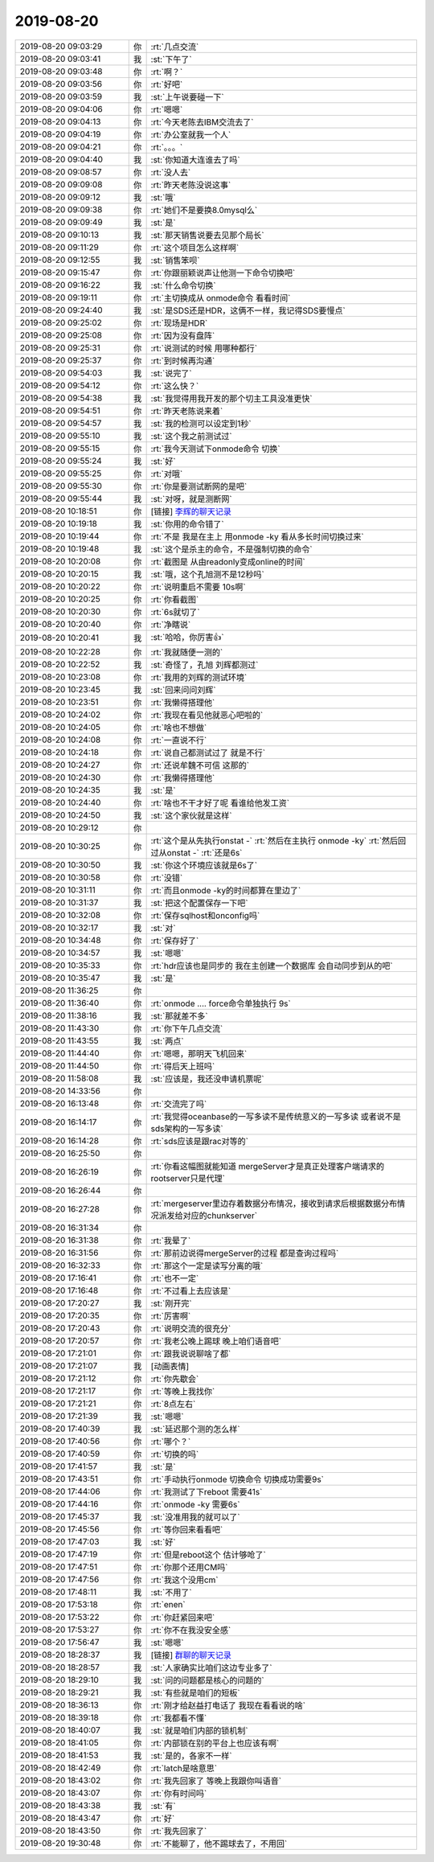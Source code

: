 2019-08-20
-------------

.. list-table::
   :widths: 25, 1, 60

   * - 2019-08-20 09:03:29
     - 你
     - :rt:`几点交流`
   * - 2019-08-20 09:03:41
     - 我
     - :st:`下午了`
   * - 2019-08-20 09:03:48
     - 你
     - :rt:`啊？`
   * - 2019-08-20 09:03:56
     - 你
     - :rt:`好吧`
   * - 2019-08-20 09:03:59
     - 我
     - :st:`上午说要碰一下`
   * - 2019-08-20 09:04:06
     - 你
     - :rt:`嗯嗯`
   * - 2019-08-20 09:04:13
     - 你
     - :rt:`今天老陈去IBM交流去了`
   * - 2019-08-20 09:04:19
     - 你
     - :rt:`办公室就我一个人`
   * - 2019-08-20 09:04:21
     - 你
     - :rt:`。。。`
   * - 2019-08-20 09:04:40
     - 我
     - :st:`你知道大连谁去了吗`
   * - 2019-08-20 09:08:57
     - 你
     - :rt:`没人去`
   * - 2019-08-20 09:09:08
     - 你
     - :rt:`昨天老陈没说这事`
   * - 2019-08-20 09:09:12
     - 我
     - :st:`哦`
   * - 2019-08-20 09:09:38
     - 你
     - :rt:`她们不是要换8.0mysql么`
   * - 2019-08-20 09:09:49
     - 我
     - :st:`是`
   * - 2019-08-20 09:10:13
     - 我
     - :st:`那天销售说要去见那个局长`
   * - 2019-08-20 09:11:29
     - 你
     - :rt:`这个项目怎么这样啊`
   * - 2019-08-20 09:12:55
     - 我
     - :st:`销售笨呗`
   * - 2019-08-20 09:15:47
     - 你
     - :rt:`你跟丽颖说声让他测一下命令切换吧`
   * - 2019-08-20 09:16:22
     - 我
     - :st:`什么命令切换`
   * - 2019-08-20 09:19:11
     - 你
     - :rt:`主切换成从 onmode命令 看看时间`
   * - 2019-08-20 09:24:40
     - 我
     - :st:`是SDS还是HDR，这俩不一样，我记得SDS要慢点`
   * - 2019-08-20 09:25:02
     - 你
     - :rt:`现场是HDR`
   * - 2019-08-20 09:25:08
     - 你
     - :rt:`因为没有盘阵`
   * - 2019-08-20 09:25:31
     - 你
     - :rt:`说测试的时候 用哪种都行`
   * - 2019-08-20 09:25:37
     - 你
     - :rt:`到时候再沟通`
   * - 2019-08-20 09:54:03
     - 我
     - :st:`说完了`
   * - 2019-08-20 09:54:12
     - 你
     - :rt:`这么快？`
   * - 2019-08-20 09:54:38
     - 我
     - :st:`我觉得用我开发的那个切主工具没准更快`
   * - 2019-08-20 09:54:51
     - 你
     - :rt:`昨天老陈说来着`
   * - 2019-08-20 09:54:57
     - 我
     - :st:`我的检测可以设定到1秒`
   * - 2019-08-20 09:55:10
     - 我
     - :st:`这个我之前测试过`
   * - 2019-08-20 09:55:15
     - 你
     - :rt:`我今天测试下onmode命令 切换`
   * - 2019-08-20 09:55:24
     - 我
     - :st:`好`
   * - 2019-08-20 09:55:25
     - 你
     - :rt:`对哦`
   * - 2019-08-20 09:55:30
     - 你
     - :rt:`你是要测试断网的是吧`
   * - 2019-08-20 09:55:44
     - 我
     - :st:`对呀，就是测断网`
   * - 2019-08-20 10:18:51
     - 你
     - [链接] `李辉的聊天记录 <https://support.weixin.qq.com/cgi-bin/mmsupport-bin/readtemplate?t=page/favorite_record__w_unsupport>`_
   * - 2019-08-20 10:19:18
     - 我
     - :st:`你用的命令错了`
   * - 2019-08-20 10:19:44
     - 你
     - :rt:`不是 我是在主上 用onmode -ky 看从多长时间切换过来`
   * - 2019-08-20 10:19:48
     - 我
     - :st:`这个是杀主的命令，不是强制切换的命令`
   * - 2019-08-20 10:20:08
     - 你
     - :rt:`截图是 从由readonly变成online的时间`
   * - 2019-08-20 10:20:15
     - 我
     - :st:`哦，这个孔旭测不是12秒吗`
   * - 2019-08-20 10:20:22
     - 你
     - :rt:`说明重启不需要 10s啊`
   * - 2019-08-20 10:20:25
     - 你
     - :rt:`你看截图`
   * - 2019-08-20 10:20:30
     - 你
     - :rt:`6s就切了`
   * - 2019-08-20 10:20:40
     - 你
     - :rt:`净瞎说`
   * - 2019-08-20 10:20:41
     - 我
     - :st:`哈哈，你厉害👍`
   * - 2019-08-20 10:22:28
     - 你
     - :rt:`我就随便一测的`
   * - 2019-08-20 10:22:52
     - 我
     - :st:`奇怪了，孔旭 刘辉都测过`
   * - 2019-08-20 10:23:08
     - 你
     - :rt:`我用的刘辉的测试环境`
   * - 2019-08-20 10:23:45
     - 我
     - :st:`回来问问刘辉`
   * - 2019-08-20 10:23:51
     - 你
     - :rt:`我懒得搭理他`
   * - 2019-08-20 10:24:02
     - 你
     - :rt:`我现在看见他就恶心吧啦的`
   * - 2019-08-20 10:24:05
     - 你
     - :rt:`啥也不想做`
   * - 2019-08-20 10:24:08
     - 你
     - :rt:`一直说不行`
   * - 2019-08-20 10:24:18
     - 你
     - :rt:`说自己都测试过了 就是不行`
   * - 2019-08-20 10:24:27
     - 你
     - :rt:`还说牟魏不可信 这那的`
   * - 2019-08-20 10:24:30
     - 你
     - :rt:`我懒得搭理他`
   * - 2019-08-20 10:24:35
     - 我
     - :st:`是`
   * - 2019-08-20 10:24:40
     - 你
     - :rt:`啥也不干才好了呢 看谁给他发工资`
   * - 2019-08-20 10:24:50
     - 我
     - :st:`这个家伙就是这样`
   * - 2019-08-20 10:29:12
     - 你
     - .. image:: /images/333185.jpg
          :width: 100px
   * - 2019-08-20 10:30:25
     - 你
     - :rt:`这个是从先执行onstat -`
       :rt:`然后在主执行 onmode -ky`
       :rt:`然后回过从onstat -`
       :rt:`还是6s`
   * - 2019-08-20 10:30:50
     - 我
     - :st:`你这个环境应该就是6s了`
   * - 2019-08-20 10:30:58
     - 你
     - :rt:`没错`
   * - 2019-08-20 10:31:11
     - 你
     - :rt:`而且onmode -ky的时间都算在里边了`
   * - 2019-08-20 10:31:37
     - 我
     - :st:`把这个配置保存一下吧`
   * - 2019-08-20 10:32:08
     - 你
     - :rt:`保存sqlhost和onconfig吗`
   * - 2019-08-20 10:32:17
     - 我
     - :st:`对`
   * - 2019-08-20 10:34:48
     - 你
     - :rt:`保存好了`
   * - 2019-08-20 10:34:57
     - 我
     - :st:`嗯嗯`
   * - 2019-08-20 10:35:33
     - 你
     - :rt:`hdr应该也是同步的 我在主创建一个数据库 会自动同步到从的吧`
   * - 2019-08-20 10:35:47
     - 我
     - :st:`是`
   * - 2019-08-20 11:36:25
     - 你
     - .. image:: /images/333197.jpg
          :width: 100px
   * - 2019-08-20 11:36:40
     - 你
     - :rt:`onmode .... force命令单独执行 9s`
   * - 2019-08-20 11:38:16
     - 我
     - :st:`那就差不多`
   * - 2019-08-20 11:43:30
     - 你
     - :rt:`你下午几点交流`
   * - 2019-08-20 11:43:55
     - 我
     - :st:`两点`
   * - 2019-08-20 11:44:40
     - 你
     - :rt:`嗯嗯，那明天飞机回来`
   * - 2019-08-20 11:44:50
     - 你
     - :rt:`得后天上班吗`
   * - 2019-08-20 11:58:08
     - 我
     - :st:`应该是，我还没申请机票呢`
   * - 2019-08-20 14:33:56
     - 你
     - .. image:: /images/333205.jpg
          :width: 100px
   * - 2019-08-20 16:13:48
     - 你
     - :rt:`交流完了吗`
   * - 2019-08-20 16:14:17
     - 你
     - :rt:`我觉得oceanbase的一写多读不是传统意义的一写多读 或者说不是sds架构的一写多读`
   * - 2019-08-20 16:14:28
     - 你
     - :rt:`sds应该是跟rac对等的`
   * - 2019-08-20 16:25:50
     - 你
     - .. image:: /images/333209.jpg
          :width: 100px
   * - 2019-08-20 16:26:19
     - 你
     - :rt:`你看这幅图就能知道 mergeServer才是真正处理客户端请求的 rootserver只是代理`
   * - 2019-08-20 16:26:44
     - 你
     - .. image:: /images/333211.jpg
          :width: 100px
   * - 2019-08-20 16:27:28
     - 你
     - :rt:`mergeserver里边存着数据分布情况，接收到请求后根据数据分布情况派发给对应的chunkserver`
   * - 2019-08-20 16:31:34
     - 你
     - .. image:: /images/333213.jpg
          :width: 100px
   * - 2019-08-20 16:31:38
     - 你
     - :rt:`我晕了`
   * - 2019-08-20 16:31:56
     - 你
     - :rt:`那前边说得mergeServer的过程 都是查询过程吗`
   * - 2019-08-20 16:32:33
     - 你
     - :rt:`那这个一定是读写分离的哦`
   * - 2019-08-20 17:16:41
     - 你
     - :rt:`也不一定`
   * - 2019-08-20 17:16:48
     - 你
     - :rt:`不过看上去应该是`
   * - 2019-08-20 17:20:27
     - 我
     - :st:`刚开完`
   * - 2019-08-20 17:20:35
     - 你
     - :rt:`厉害啊`
   * - 2019-08-20 17:20:43
     - 你
     - :rt:`说明交流的很充分`
   * - 2019-08-20 17:20:57
     - 你
     - :rt:`我老公晚上踢球 晚上咱们语音吧`
   * - 2019-08-20 17:21:01
     - 你
     - :rt:`跟我说说聊啥了都`
   * - 2019-08-20 17:21:07
     - 我
     - [动画表情]
   * - 2019-08-20 17:21:12
     - 你
     - :rt:`你先歇会`
   * - 2019-08-20 17:21:17
     - 你
     - :rt:`等晚上我找你`
   * - 2019-08-20 17:21:21
     - 你
     - :rt:`8点左右`
   * - 2019-08-20 17:21:39
     - 我
     - :st:`嗯嗯`
   * - 2019-08-20 17:40:39
     - 我
     - :st:`延迟那个测的怎么样`
   * - 2019-08-20 17:40:56
     - 你
     - :rt:`哪个？`
   * - 2019-08-20 17:40:59
     - 你
     - :rt:`切换的吗`
   * - 2019-08-20 17:41:57
     - 我
     - :st:`是`
   * - 2019-08-20 17:43:51
     - 你
     - :rt:`手动执行onmode 切换命令 切换成功需要9s`
   * - 2019-08-20 17:44:06
     - 你
     - :rt:`我测试了下reboot 需要41s`
   * - 2019-08-20 17:44:16
     - 你
     - :rt:`onmode -ky 需要6s`
   * - 2019-08-20 17:45:37
     - 我
     - :st:`没准用我的就可以了`
   * - 2019-08-20 17:45:56
     - 你
     - :rt:`等你回来看看吧`
   * - 2019-08-20 17:47:03
     - 我
     - :st:`好`
   * - 2019-08-20 17:47:19
     - 你
     - :rt:`但是reboot这个 估计够呛了`
   * - 2019-08-20 17:47:51
     - 你
     - :rt:`你那个还用CM吗`
   * - 2019-08-20 17:47:56
     - 你
     - :rt:`我这个没用cm`
   * - 2019-08-20 17:48:11
     - 我
     - :st:`不用了`
   * - 2019-08-20 17:53:18
     - 你
     - :rt:`enen`
   * - 2019-08-20 17:53:22
     - 你
     - :rt:`你赶紧回来吧`
   * - 2019-08-20 17:53:27
     - 你
     - :rt:`你不在我没安全感`
   * - 2019-08-20 17:56:47
     - 我
     - :st:`嗯嗯`
   * - 2019-08-20 18:28:37
     - 我
     - [链接] `群聊的聊天记录 <https://support.weixin.qq.com/cgi-bin/mmsupport-bin/readtemplate?t=page/favorite_record__w_unsupport>`_
   * - 2019-08-20 18:28:57
     - 我
     - :st:`人家确实比咱们这边专业多了`
   * - 2019-08-20 18:29:10
     - 我
     - :st:`问的问题都是核心的问题的`
   * - 2019-08-20 18:29:21
     - 我
     - :st:`有些就是咱们的短板`
   * - 2019-08-20 18:36:13
     - 你
     - :rt:`刚才给赵益打电话了 我现在看看说的啥`
   * - 2019-08-20 18:39:18
     - 你
     - :rt:`我都看不懂`
   * - 2019-08-20 18:40:07
     - 我
     - :st:`就是咱们内部的锁机制`
   * - 2019-08-20 18:41:05
     - 你
     - :rt:`内部锁在别的平台上也应该有啊`
   * - 2019-08-20 18:41:53
     - 我
     - :st:`是的，各家不一样`
   * - 2019-08-20 18:42:49
     - 你
     - :rt:`latch是啥意思`
   * - 2019-08-20 18:43:02
     - 你
     - :rt:`我先回家了 等晚上我跟你叫语音`
   * - 2019-08-20 18:43:07
     - 你
     - :rt:`你有时间吗`
   * - 2019-08-20 18:43:38
     - 我
     - :st:`有`
   * - 2019-08-20 18:43:47
     - 你
     - :rt:`好`
   * - 2019-08-20 18:43:50
     - 你
     - :rt:`我先回家了`
   * - 2019-08-20 19:30:48
     - 你
     - :rt:`不能聊了，他不踢球去了，不用回`